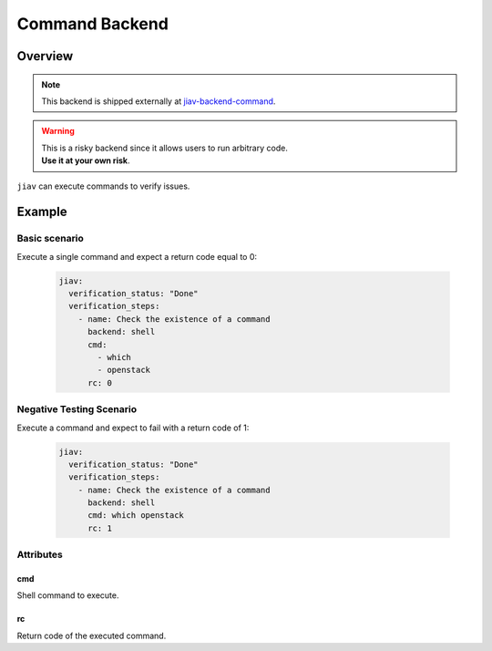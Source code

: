 #################
 Command Backend
#################

**********
 Overview
**********

.. note::

   This backend is shipped externally at `jiav-backend-command
   <https://github.com/vkhitrin/jiav-backend-command>`_.

.. warning::

   |  This is a risky backend since it allows users to run arbitrary
      code.
   |  **Use it at your own risk**.

``jiav`` can execute commands to verify issues.

*********
 Example
*********

Basic scenario
==============

Execute a single command and expect a return code equal to 0:

   .. code:: yaml

      jiav:
        verification_status: "Done"
        verification_steps:
          - name: Check the existence of a command
            backend: shell
            cmd:
              - which
              - openstack
            rc: 0

Negative Testing Scenario
=========================

Execute a command and expect to fail with a return code of 1:

   .. code:: yaml

      jiav:
        verification_status: "Done"
        verification_steps:
          - name: Check the existence of a command
            backend: shell
            cmd: which openstack
            rc: 1

Attributes
==========

cmd
---

Shell command to execute.

rc
--

Return code of the executed command.
